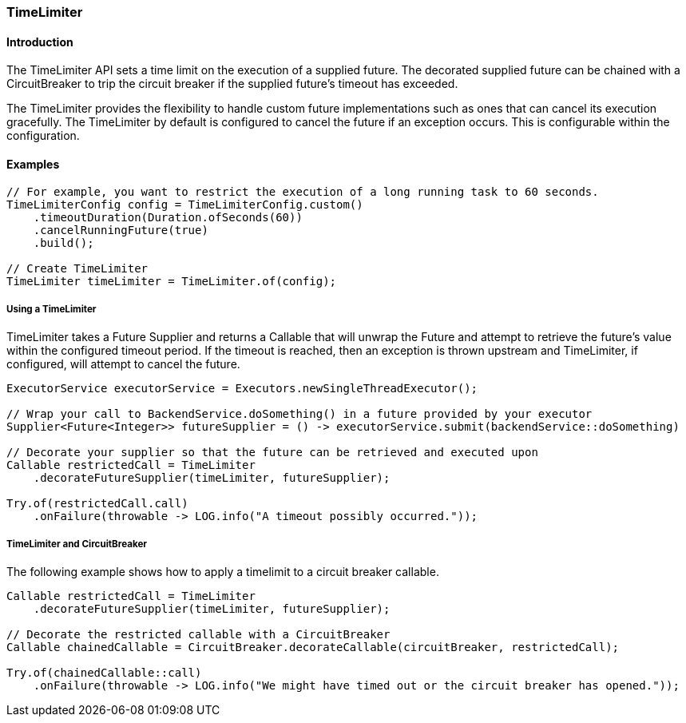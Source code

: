 === TimeLimiter

==== Introduction

The TimeLimiter API sets a time limit on the execution of a supplied future. The decorated supplied
future can be chained with a CircuitBreaker to trip the circuit breaker if the supplied
future's timeout has exceeded.

The TimeLimiter provides the flexibility to handle custom future implementations such as ones that
can cancel its execution gracefully. The TimeLimiter by default is configured to cancel the future
if an exception occurs. This is configurable within the configuration.

==== Examples
[source,java]
----
// For example, you want to restrict the execution of a long running task to 60 seconds.
TimeLimiterConfig config = TimeLimiterConfig.custom()
    .timeoutDuration(Duration.ofSeconds(60))
    .cancelRunningFuture(true)
    .build();

// Create TimeLimiter
TimeLimiter timeLimiter = TimeLimiter.of(config);
----

===== Using a TimeLimiter

TimeLimiter takes a Future Supplier and returns a Callable that will unwrap the Future and attempt
to retrieve the future's value within the configured timeout period. If the timeout is reached, then
an exception is thrown upstream and TimeLimiter, if configured, will attempt to cancel the future.

[source,java]
----
ExecutorService executorService = Executors.newSingleThreadExecutor();

// Wrap your call to BackendService.doSomething() in a future provided by your executor
Supplier<Future<Integer>> futureSupplier = () -> executorService.submit(backendService::doSomething)

// Decorate your supplier so that the future can be retrieved and executed upon
Callable restrictedCall = TimeLimiter
    .decorateFutureSupplier(timeLimiter, futureSupplier);

Try.of(restrictedCall.call)
    .onFailure(throwable -> LOG.info("A timeout possibly occurred."));
----

===== TimeLimiter and CircuitBreaker

The following example shows how to apply a timelimit to a circuit breaker callable.

[source,java]
----
Callable restrictedCall = TimeLimiter
    .decorateFutureSupplier(timeLimiter, futureSupplier);

// Decorate the restricted callable with a CircuitBreaker
Callable chainedCallable = CircuitBreaker.decorateCallable(circuitBreaker, restrictedCall);

Try.of(chainedCallable::call)
    .onFailure(throwable -> LOG.info("We might have timed out or the circuit breaker has opened."));
----
